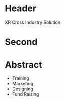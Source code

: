 * Header

XR Cross Industry Solution 
 
* Second


* Abstract

- Training
- Marketing
- Designing
- Fund Raising
